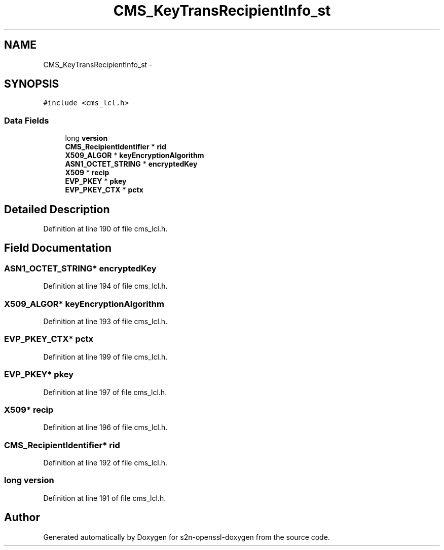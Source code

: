 .TH "CMS_KeyTransRecipientInfo_st" 3 "Thu Jun 30 2016" "s2n-openssl-doxygen" \" -*- nroff -*-
.ad l
.nh
.SH NAME
CMS_KeyTransRecipientInfo_st \- 
.SH SYNOPSIS
.br
.PP
.PP
\fC#include <cms_lcl\&.h>\fP
.SS "Data Fields"

.in +1c
.ti -1c
.RI "long \fBversion\fP"
.br
.ti -1c
.RI "\fBCMS_RecipientIdentifier\fP * \fBrid\fP"
.br
.ti -1c
.RI "\fBX509_ALGOR\fP * \fBkeyEncryptionAlgorithm\fP"
.br
.ti -1c
.RI "\fBASN1_OCTET_STRING\fP * \fBencryptedKey\fP"
.br
.ti -1c
.RI "\fBX509\fP * \fBrecip\fP"
.br
.ti -1c
.RI "\fBEVP_PKEY\fP * \fBpkey\fP"
.br
.ti -1c
.RI "\fBEVP_PKEY_CTX\fP * \fBpctx\fP"
.br
.in -1c
.SH "Detailed Description"
.PP 
Definition at line 190 of file cms_lcl\&.h\&.
.SH "Field Documentation"
.PP 
.SS "\fBASN1_OCTET_STRING\fP* encryptedKey"

.PP
Definition at line 194 of file cms_lcl\&.h\&.
.SS "\fBX509_ALGOR\fP* keyEncryptionAlgorithm"

.PP
Definition at line 193 of file cms_lcl\&.h\&.
.SS "\fBEVP_PKEY_CTX\fP* pctx"

.PP
Definition at line 199 of file cms_lcl\&.h\&.
.SS "\fBEVP_PKEY\fP* pkey"

.PP
Definition at line 197 of file cms_lcl\&.h\&.
.SS "\fBX509\fP* recip"

.PP
Definition at line 196 of file cms_lcl\&.h\&.
.SS "\fBCMS_RecipientIdentifier\fP* rid"

.PP
Definition at line 192 of file cms_lcl\&.h\&.
.SS "long version"

.PP
Definition at line 191 of file cms_lcl\&.h\&.

.SH "Author"
.PP 
Generated automatically by Doxygen for s2n-openssl-doxygen from the source code\&.
